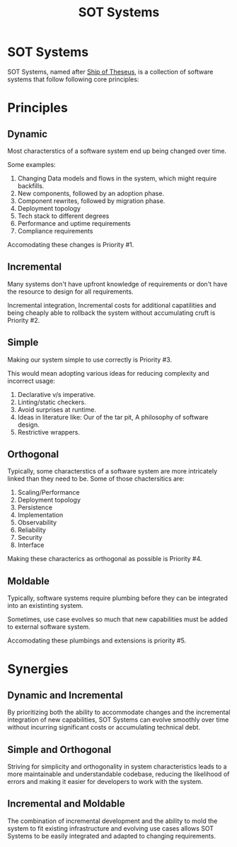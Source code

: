 #+TITLE: SOT Systems

* SOT Systems

SOT Systems, named after [[https://en.wikipedia.org/wiki/Ship_of_Theseus][Ship of Theseus]], is a collection
of software systems that follow following core principles:

* Principles

** Dynamic
Most characterstics of a software system end up being changed over time.

Some examples:
1. Changing Data models and flows in the system, which might require
   backfills.
2. New components, followed by an adoption phase.
3. Component rewrites, followed by migration phase.
4. Deployment topology
5. Tech stack to different degrees
7. Performance and uptime requirements
8. Compliance requirements 

Accomodating these changes is Priority #1.

** Incremental
Many systems don't have upfront knowledge of requirements or
don't have the resource to design for all requirements.

Incremental integration, Incremental costs for additional capatilities
and being cheaply able to rollback the system without accumulating
cruft is Priority #2.
   
** Simple   
Making our system simple to use correctly is Priority #3.

This would mean adopting various ideas for reducing complexity
and incorrect usage:
1. Declarative v/s imperative.
2. Linting/static checkers.
3. Avoid surprises at runtime.
4. Ideas in literature like: Our of the tar pit, A philosophy of
   software design.
5. Restrictive wrappers.

** Orthogonal
Typically, some characterstics of a software system are more
intricately linked than they need to be. Some of those chactersitics
are:
1. Scaling/Performance 
2. Deployment topology
3. Persistence
4. Implementation
5. Observability
6. Reliability
7. Security
8. Interface

Making these characterics as orthogonal as possible is Priority #4.

** Moldable
Typically, software systems require plumbing before they can be integrated
into an existinting system.

Sometimes, use case evolves so much that new capabilities must
be added to external software system.

Accomodating these plumbings and extensions is priority #5.

* Synergies

** Dynamic and Incremental
By prioritizing both the ability to accommodate changes and the
incremental integration of new capabilities, SOT Systems can evolve
smoothly over time without incurring significant costs or accumulating
technical debt.

** Simple and Orthogonal
Striving for simplicity and orthogonality in system characteristics
leads to a more maintainable and understandable codebase, reducing the
likelihood of errors and making it easier for developers to work with
the system.

** Incremental and Moldable
The combination of incremental development and the ability to mold the
system to fit existing infrastructure and evolving use cases allows
SOT Systems to be easily integrated and adapted to changing
requirements.

